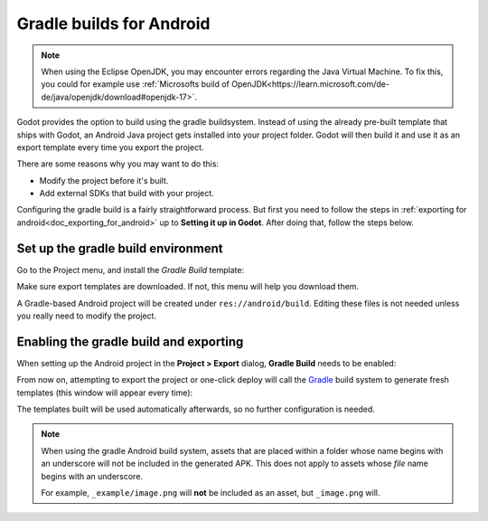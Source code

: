 .. _doc_android_gradle_build:

Gradle builds for Android
=========================
.. note::

    When using the Eclipse OpenJDK, you may encounter errors regarding the Java Virtual Machine.
    To fix this, you could for example use :ref:`Microsofts build of OpenJDK<https://learn.microsoft.com/de-de/java/openjdk/download#openjdk-17>`.


Godot provides the option to build using the gradle buildsystem. Instead of
using the already pre-built template that ships with Godot, an Android
Java project gets installed into your project folder. Godot will then build it
and use it as an export template every time you export the project.

There are some reasons why you may want to do this:

* Modify the project before it's built.
* Add external SDKs that build with your project.

Configuring the gradle build is a fairly straightforward process. But first
you need to follow the steps in :ref:`exporting for android<doc_exporting_for_android>`
up to **Setting it up in Godot**. After doing that, follow the steps below.

Set up the gradle build environment
-----------------------------------

Go to the Project menu, and install the *Gradle Build* template:

.. image:: img/gradle_build_install_template.webp

Make sure export templates are downloaded. If not, this menu will help you
download them.

A Gradle-based Android project will be created under ``res://android/build``.
Editing these files is not needed unless you really need to modify the project.


Enabling the gradle build and exporting
---------------------------------------

When setting up the Android project in the **Project > Export** dialog,
**Gradle Build** needs to be enabled:

.. image:: img/gradle_build_enable.webp

From now on, attempting to export the project or one-click deploy will call the
`Gradle <https://gradle.org/>`__ build system to generate fresh templates (this
window will appear every time):

.. image:: img/gradle_build_gradle.webp

The templates built will be used automatically afterwards, so no further
configuration is needed.

.. note::

    When using the gradle Android build system, assets that are placed within a
    folder whose name begins with an underscore will not be included in the
    generated APK. This does not apply to assets whose *file* name begins with
    an underscore.

    For example, ``_example/image.png`` will **not** be included as an asset,
    but ``_image.png`` will.

